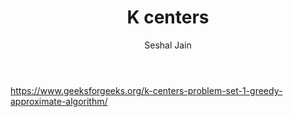 #+TITLE: K centers
#+AUTHOR: Seshal Jain
#+TAGS[]: greedy
https://www.geeksforgeeks.org/k-centers-problem-set-1-greedy-approximate-algorithm/

